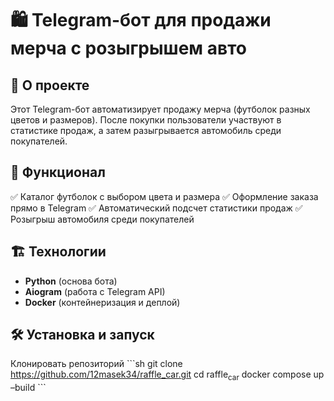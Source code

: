 * 🛍️ Telegram-бот для продажи мерча с розыгрышем авто  

** 🚀 О проекте  
Этот Telegram-бот автоматизирует продажу мерча (футболок разных цветов и размеров).  
После покупки пользователи участвуют в статистике продаж, а затем разыгрывается автомобиль среди покупателей.  

** 🔧 Функционал  
✅ Каталог футболок с выбором цвета и размера  
✅ Оформление заказа прямо в Telegram  
✅ Автоматический подсчет статистики продаж  
✅ Розыгрыш автомобиля среди покупателей  

** 🏗️ Технологии  
- **Python** (основа бота)  
- **Aiogram** (работа с Telegram API)   
- **Docker** (контейнеризация и деплой)  

** 🛠️ Установка и запуск  
  Клонировать репозиторий  
   ```sh
   git clone https://github.com/12masek34/raffle_car.git
   cd raffle_car
  docker compose up --build
  ```
